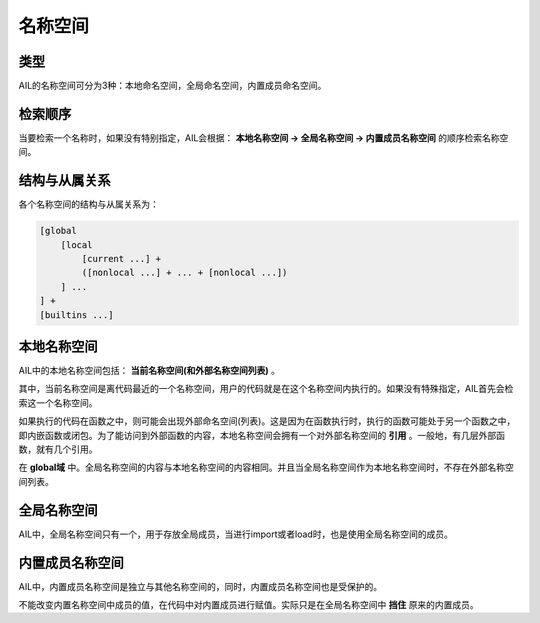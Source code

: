 名称空间
########


类型
++++

AIL的名称空间可分为3种：本地命名空间，全局命名空间，内置成员命名空间。


检索顺序
++++++++

当要检索一个名称时，如果没有特别指定，AIL会根据： **本地名称空间 → 全局名称空间 → 内置成员名称空间** 的顺序检索名称空间。


结构与从属关系
++++++++++++++

各个名称空间的结构与从属关系为：

.. code::
    
    [global 
        [local 
            [current ...] + 
            ([nonlocal ...] + ... + [nonlocal ...])
        ] ...
    ] + 
    [builtins ...]


本地名称空间
++++++++++++

AIL中的本地名称空间包括： **当前名称空间(和外部名称空间列表)** 。

其中，当前名称空间是离代码最近的一个名称空间，用户的代码就是在这个名称空间内执行的。如果没有特殊指定，AIL首先会检索这一个名称空间。

如果执行的代码在函数之中，则可能会出现外部命名空间(列表)。这是因为在函数执行时，执行的函数可能处于另一个函数之中，即内嵌函数或闭包。为了能访问到外部函数的内容，本地名称空间会拥有一个对外部名称空间的 **引用** 。一般地，有几层外部函数，就有几个引用。

在 **global域** 中。全局名称空间的内容与本地名称空间的内容相同。并且当全局名称空间作为本地名称空间时，不存在外部名称空间列表。


全局名称空间
++++++++++++

AIL中，全局名称空间只有一个，用于存放全局成员，当进行import或者load时，也是使用全局名称空间的成员。


内置成员名称空间
++++++++++++++++

AIL中，内置成员名称空间是独立与其他名称空间的，同时，内置成员名称空间也是受保护的。

不能改变内置名称空间中成员的值，在代码中对内置成员进行赋值。实际只是在全局名称空间中 **挡住** 原来的内置成员。

